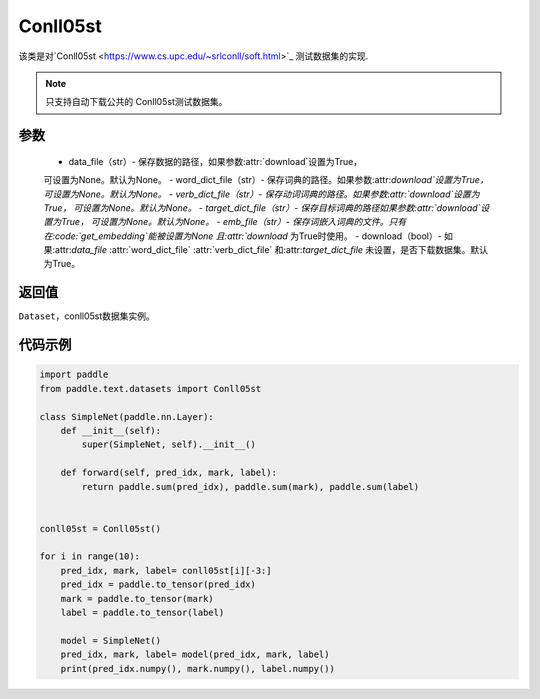 .. _cn_api_text_datasets_Conll05st:

Conll05st
-------------------------------

.. py:class:: paddle.text.datasets.Conll05st()


该类是对`Conll05st <https://www.cs.upc.edu/~srlconll/soft.html>`_
测试数据集的实现.

.. note::
    只支持自动下载公共的 Conll05st测试数据集。

参数
:::::::::
    - data_file（str）- 保存数据的路径，如果参数:attr:`download`设置为True，
    可设置为None。默认为None。
    - word_dict_file（str）- 保存词典的路径。如果参数:attr:`download`设置为True，
    可设置为None。默认为None。
    - verb_dict_file（str）- 保存动词词典的路径。如果参数:attr:`download`设置为True，
    可设置为None。默认为None。
    - target_dict_file（str）- 保存目标词典的路径如果参数:attr:`download`设置为True，
    可设置为None。默认为None。
    - emb_file（str）- 保存词嵌入词典的文件。只有在:code:`get_embedding`能被设置为None
    且:attr:`download` 为True时使用。
    - download（bool）- 如果:attr:`data_file` :attr:`word_dict_file` 
    :attr:`verb_dict_file` 和:attr:`target_dict_file` 未设置，是否下载数据集。默认为True。

返回值
:::::::::
``Dataset``，conll05st数据集实例。

代码示例
:::::::::

.. code-block:: python

    import paddle
    from paddle.text.datasets import Conll05st

    class SimpleNet(paddle.nn.Layer):
        def __init__(self):
            super(SimpleNet, self).__init__()

        def forward(self, pred_idx, mark, label):
            return paddle.sum(pred_idx), paddle.sum(mark), paddle.sum(label)


    conll05st = Conll05st()

    for i in range(10):
        pred_idx, mark, label= conll05st[i][-3:]
        pred_idx = paddle.to_tensor(pred_idx)
        mark = paddle.to_tensor(mark)
        label = paddle.to_tensor(label)

        model = SimpleNet()
        pred_idx, mark, label= model(pred_idx, mark, label)
        print(pred_idx.numpy(), mark.numpy(), label.numpy())

